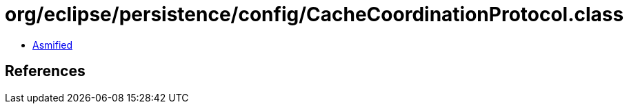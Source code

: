 = org/eclipse/persistence/config/CacheCoordinationProtocol.class

 - link:CacheCoordinationProtocol-asmified.java[Asmified]

== References

